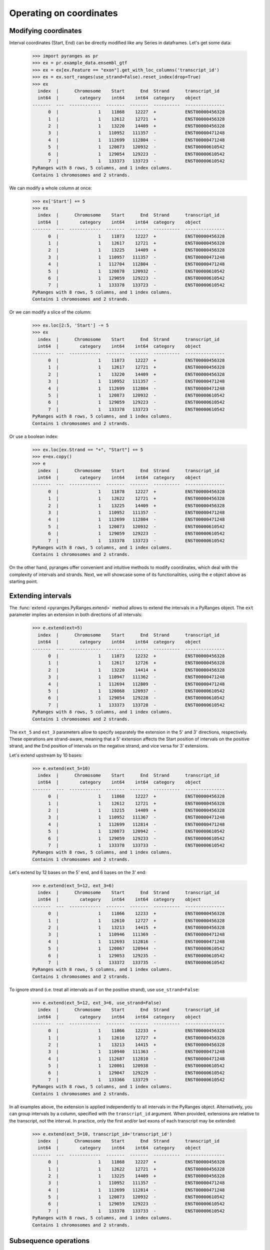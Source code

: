 Operating on coordinates
~~~~~~~~~~~~~~~~~~~~~~~~

.. contents::
   :local:
   :depth: 2
   :caption: Contents


Modifying coordinates
---------------------
Interval coordinates (Start, End) can be directly modified like any Series in dataframes.
Let's get some data:

  >>> import pyranges as pr
  >>> ex = pr.example_data.ensembl_gtf
  >>> ex = ex[ex.Feature == "exon"].get_with_loc_columns('transcript_id')
  >>> ex = ex.sort_ranges(use_strand=False).reset_index(drop=True)
  >>> ex
    index  |      Chromosome    Start      End  Strand      transcript_id
    int64  |        category    int64    int64  category    object
  -------  ---  ------------  -------  -------  ----------  ---------------
        0  |               1    11868    12227  +           ENST00000456328
        1  |               1    12612    12721  +           ENST00000456328
        2  |               1    13220    14409  +           ENST00000456328
        3  |               1   110952   111357  -           ENST00000471248
        4  |               1   112699   112804  -           ENST00000471248
        5  |               1   120873   120932  -           ENST00000610542
        6  |               1   129054   129223  -           ENST00000610542
        7  |               1   133373   133723  -           ENST00000610542
  PyRanges with 8 rows, 5 columns, and 1 index columns.
  Contains 1 chromosomes and 2 strands.

We can modify a whole column at once:

  >>> ex['Start'] += 5
  >>> ex
    index  |      Chromosome    Start      End  Strand      transcript_id
    int64  |        category    int64    int64  category    object
  -------  ---  ------------  -------  -------  ----------  ---------------
        0  |               1    11873    12227  +           ENST00000456328
        1  |               1    12617    12721  +           ENST00000456328
        2  |               1    13225    14409  +           ENST00000456328
        3  |               1   110957   111357  -           ENST00000471248
        4  |               1   112704   112804  -           ENST00000471248
        5  |               1   120878   120932  -           ENST00000610542
        6  |               1   129059   129223  -           ENST00000610542
        7  |               1   133378   133723  -           ENST00000610542
  PyRanges with 8 rows, 5 columns, and 1 index columns.
  Contains 1 chromosomes and 2 strands.

Or we can modify a slice of the column:

  >>> ex.loc[2:5, 'Start'] -= 5
  >>> ex
    index  |      Chromosome    Start      End  Strand      transcript_id
    int64  |        category    int64    int64  category    object
  -------  ---  ------------  -------  -------  ----------  ---------------
        0  |               1    11873    12227  +           ENST00000456328
        1  |               1    12617    12721  +           ENST00000456328
        2  |               1    13220    14409  +           ENST00000456328
        3  |               1   110952   111357  -           ENST00000471248
        4  |               1   112699   112804  -           ENST00000471248
        5  |               1   120873   120932  -           ENST00000610542
        6  |               1   129059   129223  -           ENST00000610542
        7  |               1   133378   133723  -           ENST00000610542
  PyRanges with 8 rows, 5 columns, and 1 index columns.
  Contains 1 chromosomes and 2 strands.

Or use a boolean index:

  >>> ex.loc[ex.Strand == "+", "Start"] += 5
  >>> e=ex.copy()
  >>> e
    index  |      Chromosome    Start      End  Strand      transcript_id
    int64  |        category    int64    int64  category    object
  -------  ---  ------------  -------  -------  ----------  ---------------
        0  |               1    11878    12227  +           ENST00000456328
        1  |               1    12622    12721  +           ENST00000456328
        2  |               1    13225    14409  +           ENST00000456328
        3  |               1   110952   111357  -           ENST00000471248
        4  |               1   112699   112804  -           ENST00000471248
        5  |               1   120873   120932  -           ENST00000610542
        6  |               1   129059   129223  -           ENST00000610542
        7  |               1   133378   133723  -           ENST00000610542
  PyRanges with 8 rows, 5 columns, and 1 index columns.
  Contains 1 chromosomes and 2 strands.


On the other hand, pyranges offer convenient and intuitive methods to modify coordinates, which deal
with the complexity of intervals and strands.
Next, we will showcase some of its functionalities, using the ``e`` object above as starting point.


Extending intervals
-------------------
The :func:`extend <pyranges.PyRanges.extend>` method allows to extend the intervals in a PyRanges object.
The ``ext`` parameter implies an extension in both directions of all intervals:

  >>> e.extend(ext=5)
    index  |      Chromosome    Start      End  Strand      transcript_id
    int64  |        category    int64    int64  category    object
  -------  ---  ------------  -------  -------  ----------  ---------------
        0  |               1    11873    12232  +           ENST00000456328
        1  |               1    12617    12726  +           ENST00000456328
        2  |               1    13220    14414  +           ENST00000456328
        3  |               1   110947   111362  -           ENST00000471248
        4  |               1   112694   112809  -           ENST00000471248
        5  |               1   120868   120937  -           ENST00000610542
        6  |               1   129054   129228  -           ENST00000610542
        7  |               1   133373   133728  -           ENST00000610542
  PyRanges with 8 rows, 5 columns, and 1 index columns.
  Contains 1 chromosomes and 2 strands.

The ``ext_5`` and ``ext_3`` parameters allow to specify separately the extension in the 5' and 3' directions,
respectively. These operations are strand-aware, meaning that a 5' extension affects the Start position of intervals
on the positive strand, and the End position of intervals on the negative strand, and vice versa for 3' extensions.

Let's extend upstream by 10 bases:

  >>> e.extend(ext_5=10)
    index  |      Chromosome    Start      End  Strand      transcript_id
    int64  |        category    int64    int64  category    object
  -------  ---  ------------  -------  -------  ----------  ---------------
        0  |               1    11868    12227  +           ENST00000456328
        1  |               1    12612    12721  +           ENST00000456328
        2  |               1    13215    14409  +           ENST00000456328
        3  |               1   110952   111367  -           ENST00000471248
        4  |               1   112699   112814  -           ENST00000471248
        5  |               1   120873   120942  -           ENST00000610542
        6  |               1   129059   129233  -           ENST00000610542
        7  |               1   133378   133733  -           ENST00000610542
  PyRanges with 8 rows, 5 columns, and 1 index columns.
  Contains 1 chromosomes and 2 strands.

Let's extend by 12 bases on the 5' end, and 6 bases on the 3' end:

  >>> e.extend(ext_5=12, ext_3=6)
    index  |      Chromosome    Start      End  Strand      transcript_id
    int64  |        category    int64    int64  category    object
  -------  ---  ------------  -------  -------  ----------  ---------------
        0  |               1    11866    12233  +           ENST00000456328
        1  |               1    12610    12727  +           ENST00000456328
        2  |               1    13213    14415  +           ENST00000456328
        3  |               1   110946   111369  -           ENST00000471248
        4  |               1   112693   112816  -           ENST00000471248
        5  |               1   120867   120944  -           ENST00000610542
        6  |               1   129053   129235  -           ENST00000610542
        7  |               1   133372   133735  -           ENST00000610542
  PyRanges with 8 rows, 5 columns, and 1 index columns.
  Contains 1 chromosomes and 2 strands.

To ignore strand (i.e. treat all intervals as if on the positive strand), use ``use_strand=False``:

  >>> e.extend(ext_5=12, ext_3=6, use_strand=False)
    index  |      Chromosome    Start      End  Strand      transcript_id
    int64  |        category    int64    int64  category    object
  -------  ---  ------------  -------  -------  ----------  ---------------
        0  |               1    11866    12233  +           ENST00000456328
        1  |               1    12610    12727  +           ENST00000456328
        2  |               1    13213    14415  +           ENST00000456328
        3  |               1   110940   111363  -           ENST00000471248
        4  |               1   112687   112810  -           ENST00000471248
        5  |               1   120861   120938  -           ENST00000610542
        6  |               1   129047   129229  -           ENST00000610542
        7  |               1   133366   133729  -           ENST00000610542
  PyRanges with 8 rows, 5 columns, and 1 index columns.
  Contains 1 chromosomes and 2 strands.

In all examples above, the extension is applied independently to all intervals in the PyRanges object.
Alternatively, you can group intervals by a column, specified with the ``transcript_id`` argument.
When provided, extensions are relative to the transcript, not the interval. In practice, only the first and/or last
exons of each transcript may be extended:

  >>> e.extend(ext_5=10, transcript_id='transcript_id')
    index  |      Chromosome    Start      End  Strand      transcript_id
    int64  |        category    int64    int64  category    object
  -------  ---  ------------  -------  -------  ----------  ---------------
        0  |               1    11868    12227  +           ENST00000456328
        1  |               1    12622    12721  +           ENST00000456328
        2  |               1    13225    14409  +           ENST00000456328
        3  |               1   110952   111357  -           ENST00000471248
        4  |               1   112699   112814  -           ENST00000471248
        5  |               1   120873   120932  -           ENST00000610542
        6  |               1   129059   129223  -           ENST00000610542
        7  |               1   133378   133733  -           ENST00000610542
  PyRanges with 8 rows, 5 columns, and 1 index columns.
  Contains 1 chromosomes and 2 strands.


Subsequence operations
----------------------

Subsequence operations are operations that slice the intervals in a PyRanges object to obtain smaller intervals.
Intervals may be treated independently (default) or grouped in transcripts.

Method :func:`subsequence <pyranges.PyRanges.subsequence>` allows to
obtain subsequences by specifying the ``start`` and ``end`` position, in python notation.
So, to get the first 10 bases of each interval, we can do:

  >>> e.subsequence(start=0, end=10)
    index  |      Chromosome    Start      End  Strand      transcript_id
    int64  |        category    int64    int64  category    object
  -------  ---  ------------  -------  -------  ----------  ---------------
        0  |               1    11878    11888  +           ENST00000456328
        1  |               1    12622    12632  +           ENST00000456328
        2  |               1    13225    13235  +           ENST00000456328
        3  |               1   111347   111357  -           ENST00000471248
        4  |               1   112794   112804  -           ENST00000471248
        5  |               1   120922   120932  -           ENST00000610542
        6  |               1   129213   129223  -           ENST00000610542
        7  |               1   133713   133723  -           ENST00000610542
  PyRanges with 8 rows, 5 columns, and 1 index columns.
  Contains 1 chromosomes and 2 strands.

Note above that positions refer to the 5' end of intervals, meaning that counting
occurs from right to left for intervals on the negative strand.
You can ignore strand using ``use_strand=False``:

  >>> e.subsequence(start=0, end=10, use_strand=False)
    index  |      Chromosome    Start      End  Strand      transcript_id
    int64  |        category    int64    int64  category    object
  -------  ---  ------------  -------  -------  ----------  ---------------
        0  |               1    11878    11888  +           ENST00000456328
        1  |               1    12622    12632  +           ENST00000456328
        2  |               1    13225    13235  +           ENST00000456328
        3  |               1   110952   110962  -           ENST00000471248
        4  |               1   112699   112709  -           ENST00000471248
        5  |               1   120873   120883  -           ENST00000610542
        6  |               1   129059   129069  -           ENST00000610542
        7  |               1   133378   133388  -           ENST00000610542
  PyRanges with 8 rows, 5 columns, and 1 index columns.
  Contains 1 chromosomes and 2 strands.

``start`` and ``end`` can be provided as positional arguments. ``end`` can be omitted.
When requesting a slice that is entirely out of bounds, the corresponding rows are absent in output.
The following yields intervals from position 200 to their existing 3' end
(i.e. we remove the first 200 bases of each interval).
Note that intervals that were <200 bp have no row in output:

  >>> e.subsequence(200)
    index  |      Chromosome    Start      End  Strand      transcript_id
    int64  |        category    int64    int64  category    object
  -------  ---  ------------  -------  -------  ----------  ---------------
        0  |               1    12078    12227  +           ENST00000456328
        2  |               1    13425    14409  +           ENST00000456328
        3  |               1   110952   111157  -           ENST00000471248
        7  |               1   133378   133523  -           ENST00000610542
  PyRanges with 4 rows, 5 columns, and 1 index columns.
  Contains 1 chromosomes and 2 strands.


Positions can be negative, in which case they are counted from the end of the interval.
To get the last 10 bases of each interval, we can do:

  >>> e.subsequence(-10)
    index  |      Chromosome    Start      End  Strand      transcript_id
    int64  |        category    int64    int64  category    object
  -------  ---  ------------  -------  -------  ----------  ---------------
        0  |               1    12217    12227  +           ENST00000456328
        1  |               1    12711    12721  +           ENST00000456328
        2  |               1    14399    14409  +           ENST00000456328
        3  |               1   110952   110962  -           ENST00000471248
        4  |               1   112699   112709  -           ENST00000471248
        5  |               1   120873   120883  -           ENST00000610542
        6  |               1   129059   129069  -           ENST00000610542
        7  |               1   133378   133388  -           ENST00000610542
  PyRanges with 8 rows, 5 columns, and 1 index columns.
  Contains 1 chromosomes and 2 strands.

This returns intervals without their first and last 3 bases:

  >>> e.subsequence(3, -3)
    index  |      Chromosome    Start      End  Strand      transcript_id
    int64  |        category    int64    int64  category    object
  -------  ---  ------------  -------  -------  ----------  ---------------
        0  |               1    11881    12224  +           ENST00000456328
        1  |               1    12625    12718  +           ENST00000456328
        2  |               1    13228    14406  +           ENST00000456328
        3  |               1   110955   111354  -           ENST00000471248
        4  |               1   112702   112801  -           ENST00000471248
        5  |               1   120876   120929  -           ENST00000610542
        6  |               1   129062   129220  -           ENST00000610542
        7  |               1   133381   133720  -           ENST00000610542
  PyRanges with 8 rows, 5 columns, and 1 index columns.
  Contains 1 chromosomes and 2 strands.

Above, each interval is treated independently. Alternatively, you can consider transcripts,
grouping intervals (i.e. exons) by a column, specified with the ``transcript_id`` argument.
When provided, subsequences are relative to the transcript, not the interval.

Note that using ``transcript_id`` assumes that exons belonging to the same transcript have no overlap; on the other hand,
it does not assume presorting of intervals.

So, the following will get the subintervals included in the first 1500 bases of each transcript:

  >>> e.subsequence(0, 1500, transcript_id='transcript_id')
    index  |      Chromosome    Start      End  Strand      transcript_id
    int64  |        category    int64    int64  category    object
  -------  ---  ------------  -------  -------  ----------  ---------------
        0  |               1    11878    12227  +           ENST00000456328
        1  |               1    12622    12721  +           ENST00000456328
        2  |               1    13225    13378  +           ENST00000456328
        3  |               1   111304   111357  -           ENST00000471248
        4  |               1   112699   112804  -           ENST00000471248
        7  |               1   133378   133723  -           ENST00000610542
  PyRanges with 6 rows, 5 columns, and 1 index columns.
  Contains 1 chromosomes and 2 strands.

Note that :func:`subsequence <pyranges.PyRanges.subsequence>`  counts positions from the 5' to the 3' of the transcript,
in **genomic coordinates**, that is, they refer to the whole unspliced transcript, including exons as well as introns.

Thus, the command above is equivalent to requesting the portions of intervals
that overlap with the first 1500 bases of the boundaries of each transcript:

  >>> b = e.boundaries('transcript_id')
  >>> b
    index  |      Chromosome    Start      End  Strand      transcript_id
    int64  |        category    int64    int64  category    object
  -------  ---  ------------  -------  -------  ----------  ---------------
        0  |               1    11878    14409  +           ENST00000456328
        1  |               1   110952   112804  -           ENST00000471248
        2  |               1   120873   133723  -           ENST00000610542
  PyRanges with 3 rows, 5 columns, and 1 index columns.
  Contains 1 chromosomes and 2 strands.

  >>> e.intersect( b.subsequence(0, 1500) )
    index  |      Chromosome    Start      End  Strand      transcript_id
    int64  |        category    int64    int64  category    object
  -------  ---  ------------  -------  -------  ----------  ---------------
        0  |               1    11878    12227  +           ENST00000456328
        1  |               1    12622    12721  +           ENST00000456328
        2  |               1    13225    13378  +           ENST00000456328
        3  |               1   111304   111357  -           ENST00000471248
        4  |               1   112699   112804  -           ENST00000471248
        7  |               1   133378   133723  -           ENST00000610542
  PyRanges with 6 rows, 5 columns, and 1 index columns.
  Contains 1 chromosomes and 2 strands.

Often, we may want to count positions along the mRNA, i.e. in spliced transcript coordinates.
This can be achieved using :func:`spliced_subsequence <pyranges.PyRanges.spliced_subsequence>`.
Below we request the first 1500 bases of each spliced transcript. Only
exons are counted to sum up to that length, and introns are ignored:

  >>> e.spliced_subsequence(0, 1500, transcript_id='transcript_id')
    index  |      Chromosome    Start      End  Strand      transcript_id
    int64  |        category    int64    int64  category    object
  -------  ---  ------------  -------  -------  ----------  ---------------
        0  |               1    11878    12227  +           ENST00000456328
        1  |               1    12622    12721  +           ENST00000456328
        2  |               1    13225    14277  +           ENST00000456328
        3  |               1   110952   111357  -           ENST00000471248
        4  |               1   112699   112804  -           ENST00000471248
        5  |               1   120873   120932  -           ENST00000610542
        6  |               1   129059   129223  -           ENST00000610542
        7  |               1   133378   133723  -           ENST00000610542
  PyRanges with 8 rows, 5 columns, and 1 index columns.
  Contains 1 chromosomes and 2 strands.

In the ``e`` object, only ENST00000456328 is larger than 1500 bases.
Compare it with the result above, noting that its third exon has been shortened:

  >>> e
    index  |      Chromosome    Start      End  Strand      transcript_id
    int64  |        category    int64    int64  category    object
  -------  ---  ------------  -------  -------  ----------  ---------------
        0  |               1    11878    12227  +           ENST00000456328
        1  |               1    12622    12721  +           ENST00000456328
        2  |               1    13225    14409  +           ENST00000456328
        3  |               1   110952   111357  -           ENST00000471248
        4  |               1   112699   112804  -           ENST00000471248
        5  |               1   120873   120932  -           ENST00000610542
        6  |               1   129059   129223  -           ENST00000610542
        7  |               1   133378   133723  -           ENST00000610542
  PyRanges with 8 rows, 5 columns, and 1 index columns.
  Contains 1 chromosomes and 2 strands.

:func:`spliced_subsequence <pyranges.PyRanges.spliced_subsequence>` accepts the same argument as
:func:`subsequence <pyranges.PyRanges.subsequence>`, and can be used in the same way.
So, this will get the first and last 10 bases of each spliced transcript:

  >>> first10 = e.spliced_subsequence(0, 10, transcript_id='transcript_id')
  >>> last10 = e.spliced_subsequence(-10, transcript_id='transcript_id')
  >>> pr.concat([first10, last10])
    index  |      Chromosome    Start      End  Strand      transcript_id
    int64  |        category    int64    int64  category    object
  -------  ---  ------------  -------  -------  ----------  ---------------
        0  |               1    11878    11888  +           ENST00000456328
        4  |               1   112794   112804  -           ENST00000471248
        7  |               1   133713   133723  -           ENST00000610542
        2  |               1    14399    14409  +           ENST00000456328
        3  |               1   110952   110962  -           ENST00000471248
        5  |               1   120873   120883  -           ENST00000610542
  PyRanges with 6 rows, 5 columns, and 1 index columns.
  Contains 1 chromosomes and 2 strands.

Subsequence operations can be combined with extensions to obtain intervals adjacent to the input ones.
For example, this will obtain the 100 bases upstream of each transcript:

  >>> e.extend(ext_5=100, transcript_id='transcript_id').subsequence(0, 100, transcript_id='transcript_id')
    index  |      Chromosome    Start      End  Strand      transcript_id
    int64  |        category    int64    int64  category    object
  -------  ---  ------------  -------  -------  ----------  ---------------
        0  |               1    11778    11878  +           ENST00000456328
        4  |               1   112804   112904  -           ENST00000471248
        7  |               1   133723   133823  -           ENST00000610542
  PyRanges with 3 rows, 5 columns, and 1 index columns.
  Contains 1 chromosomes and 2 strands.


This will obtain the 100 bases downstream of each transcript:

  >>> e.extend(ext_3=100, transcript_id='transcript_id').subsequence(-100, transcript_id='transcript_id')
    index  |      Chromosome    Start      End  Strand      transcript_id
    int64  |        category    int64    int64  category    object
  -------  ---  ------------  -------  -------  ----------  ---------------
        2  |               1    14409    14509  +           ENST00000456328
        3  |               1   110852   110952  -           ENST00000471248
        5  |               1   120773   120873  -           ENST00000610542
  PyRanges with 3 rows, 5 columns, and 1 index columns.
  Contains 1 chromosomes and 2 strands.

Other slicing operations
------------------------

Many genomic analyses involved running a sliding window over the genome or subregions of it.
Method :func:`window <pyranges.PyRanges.window>` allows to obtain adjacent windows of a specified size and step that
span each interval in a PyRanges object.

  >>> g = pr.PyRanges(dict(Chromosome=1, Start=[4, 60, 100], End=[11, 66, 107],
  ...                      Strand=['+', '+', '-'], Name=['a', 'a', 'b']))
  >>> g
    index  |      Chromosome    Start      End  Strand    Name
    int64  |           int64    int64    int64  object    object
  -------  ---  ------------  -------  -------  --------  --------
        0  |               1        4       11  +         a
        1  |               1       60       66  +         a
        2  |               1      100      107  -         b
  PyRanges with 3 rows, 5 columns, and 1 index columns.
  Contains 1 chromosomes and 2 strands.

For example, let's get windows of size 3:

  >>> g.window(3)
    index  |      Chromosome    Start      End  Strand    Name
    int64  |           int64    int64    int64  object    object
  -------  ---  ------------  -------  -------  --------  --------
        0  |               1        4        7  +         a
        0  |               1        7       10  +         a
        0  |               1       10       11  +         a
        1  |               1       60       63  +         a
        1  |               1       63       66  +         a
        2  |               1      104      107  -         b
        2  |               1      101      104  -         b
        2  |               1      100      101  -         b
  PyRanges with 8 rows, 5 columns, and 1 index columns (with 5 index duplicates).
  Contains 1 chromosomes and 2 strands.

Windows are generated for each interval independently. Strand is considered: they are generated starting from the 5'
end. To ignore strand, use ``use_strand=False``:

  >>> g.window(3, use_strand=False)
    index  |      Chromosome    Start      End  Strand    Name
    int64  |           int64    int64    int64  object    object
  -------  ---  ------------  -------  -------  --------  --------
        0  |               1        4        7  +         a
        0  |               1        7       10  +         a
        0  |               1       10       11  +         a
        1  |               1       60       63  +         a
        1  |               1       63       66  +         a
        2  |               1      100      103  -         b
        2  |               1      103      106  -         b
        2  |               1      106      107  -         b
  PyRanges with 8 rows, 5 columns, and 1 index columns (with 5 index duplicates).
  Contains 1 chromosomes and 2 strands.

To avoid duplicated indices, run pandas dataframe method ``reset_index`` on the output:

  >>> g.window(3).reset_index(drop=True)
    index  |      Chromosome    Start      End  Strand    Name
    int64  |           int64    int64    int64  object    object
  -------  ---  ------------  -------  -------  --------  --------
        0  |               1        4        7  +         a
        1  |               1        7       10  +         a
        2  |               1       10       11  +         a
        3  |               1       60       63  +         a
        4  |               1       63       66  +         a
        5  |               1      104      107  -         b
        6  |               1      101      104  -         b
        7  |               1      100      101  -         b
  PyRanges with 8 rows, 5 columns, and 1 index columns.
  Contains 1 chromosomes and 2 strands.

To may retain the old index as column, with:

  >>> g.window(3).reset_index(names='g_index')
    index  |      g_index    Chromosome    Start      End  Strand    Name
    int64  |        int64         int64    int64    int64  object    object
  -------  ---  ---------  ------------  -------  -------  --------  --------
        0  |            0             1        4        7  +         a
        1  |            0             1        7       10  +         a
        2  |            0             1       10       11  +         a
        3  |            1             1       60       63  +         a
        4  |            1             1       63       66  +         a
        5  |            2             1      104      107  -         b
        6  |            2             1      101      104  -         b
        7  |            2             1      100      101  -         b
  PyRanges with 8 rows, 6 columns, and 1 index columns.
  Contains 1 chromosomes and 2 strands.

To 'window' a whole genome (e.g. to then quantify reads in each window), pyranges offers
:func:`pyranges.tile_genome`. Here, you must provide chromosome sizes, with various syntaxes accepted, and again a
window size. This function will return windows to cover all the chromosomes:

  >>> cs={'chr1':323, 'chr2':125} # creating a dictionary with chromosome sizes
  >>> pr.tile_genome(cs, 100)
    index  |    Chromosome      Start      End
    int64  |    object          int64    int64
  -------  ---  ------------  -------  -------
        0  |    chr1                0      100
        1  |    chr1              100      200
        2  |    chr1              200      300
        3  |    chr1              300      323
        4  |    chr2                0      100
        5  |    chr2              100      125
  PyRanges with 6 rows, 3 columns, and 1 index columns.
  Contains 2 chromosomes.

Note that the last window is not full, as the chromosome size is not a multiple of the window size.
To ensure tile size consistency, use the ``full_last_tile`` parameter:

  >>> pr.tile_genome(cs, 100, full_last_tile=True)
    index  |    Chromosome      Start      End
    int64  |    object          int64    int64
  -------  ---  ------------  -------  -------
        0  |    chr1                0      100
        1  |    chr1              100      200
        2  |    chr1              200      300
        3  |    chr1              300      400
        4  |    chr2                0      100
        5  |    chr2              100      200
  PyRanges with 6 rows, 3 columns, and 1 index columns.
  Contains 2 chromosomes.


A related operation is :func:`tile <pyranges.PyRanges.tile>`, whose rationale is to obtain only the genome tiles (of
a defined size) that overlap the intervals in a PyRanges object:


  >>> se = e.loc[[0,7],:]
  >>> se
    index  |      Chromosome    Start      End  Strand      transcript_id
    int64  |        category    int64    int64  category    object
  -------  ---  ------------  -------  -------  ----------  ---------------
        0  |               1    11878    12227  +           ENST00000456328
        7  |               1   133378   133723  -           ENST00000610542
  PyRanges with 2 rows, 5 columns, and 1 index columns.
  Contains 1 chromosomes and 2 strands.

  >>> se.tile(200)
    index  |      Chromosome    Start      End  Strand      transcript_id
    int64  |        category    int64    int64  category    object
  -------  ---  ------------  -------  -------  ----------  ---------------
        0  |               1    11800    12000  +           ENST00000456328
        0  |               1    12000    12200  +           ENST00000456328
        0  |               1    12200    12400  +           ENST00000456328
        7  |               1   133200   133400  -           ENST00000610542
        7  |               1   133400   133600  -           ENST00000610542
        7  |               1   133600   133800  -           ENST00000610542
  PyRanges with 6 rows, 5 columns, and 1 index columns (with 4 index duplicates).
  Contains 1 chromosomes and 2 strands.

Note that, in contrast with :func:`window <pyranges.PyRanges.window>`, the function
:func:`tile <pyranges.PyRanges.tile>` returns intervals anchored to genome positions: their Start will always be
a multiple of the tile size, like :func:`pyranges.tile_genome`, and regardless of the strand of the original intervals.
Argument ``overlap_column`` can be used to add a column indicating how much of the original interval
overlaps with the tile returned:

  >>> se.tile(200, overlap_column='nts')
    index  |      Chromosome    Start      End  Strand      transcript_id        nts
    int64  |        category    int64    int64  category    object             int64
  -------  ---  ------------  -------  -------  ----------  ---------------  -------
        0  |               1    11800    12000  +           ENST00000456328      122
        0  |               1    12000    12200  +           ENST00000456328      200
        0  |               1    12200    12400  +           ENST00000456328       27
        7  |               1   133200   133400  -           ENST00000610542       22
        7  |               1   133400   133600  -           ENST00000610542      200
        7  |               1   133600   133800  -           ENST00000610542      123
  PyRanges with 6 rows, 6 columns, and 1 index columns (with 4 index duplicates).
  Contains 1 chromosomes and 2 strands.